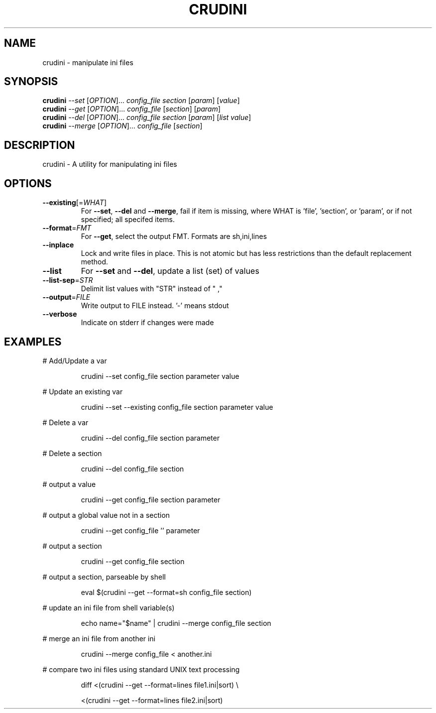 .\" DO NOT MODIFY THIS FILE!  It was generated by help2man 1.46.6.
.TH CRUDINI "1" "June 2015" "crudini 0.7" "User Commands"
.SH NAME
crudini \- manipulate ini files
.SH SYNOPSIS
.B crudini
\fI\,--set \/\fR[\fI\,OPTION\/\fR]...   \fI\,config_file section   \/\fR[\fI\,param\/\fR] [\fI\,value\/\fR]
.br
.B crudini
\fI\,--get \/\fR[\fI\,OPTION\/\fR]...   \fI\,config_file \/\fR[\fI\,section\/\fR] [\fI\,param\/\fR]
.br
.B crudini
\fI\,--del \/\fR[\fI\,OPTION\/\fR]...   \fI\,config_file section   \/\fR[\fI\,param\/\fR] [\fI\,list value\/\fR]
.br
.B crudini
\fI\,--merge \/\fR[\fI\,OPTION\/\fR]... \fI\,config_file \/\fR[\fI\,section\/\fR]
.SH DESCRIPTION
crudini \- A utility for manipulating ini files
.SH OPTIONS
.TP
\fB\-\-existing\fR[=\fI\,WHAT\/\fR]
For \fB\-\-set\fR, \fB\-\-del\fR and \fB\-\-merge\fR, fail if item is missing,
where WHAT is 'file', 'section', or 'param', or if
not specified; all specifed items.
.TP
\fB\-\-format\fR=\fI\,FMT\/\fR
For \fB\-\-get\fR, select the output FMT.
Formats are sh,ini,lines
.TP
\fB\-\-inplace\fR
Lock and write files in place.
This is not atomic but has less restrictions
than the default replacement method.
.TP
\fB\-\-list\fR
For \fB\-\-set\fR and \fB\-\-del\fR, update a list (set) of values
.TP
\fB\-\-list\-sep\fR=\fI\,STR\/\fR
Delimit list values with "STR" instead of " ,"
.TP
\fB\-\-output\fR=\fI\,FILE\/\fR
Write output to FILE instead. '\-' means stdout
.TP
\fB\-\-verbose\fR
Indicate on stderr if changes were made
.SH EXAMPLES
# Add/Update a var
.IP
crudini \-\-set config_file section parameter value
.PP
# Update an existing var
.IP
crudini \-\-set \-\-existing config_file section parameter value
.PP
# Delete a var
.IP
crudini \-\-del config_file section parameter
.PP
# Delete a section
.IP
crudini \-\-del config_file section
.PP
# output a value
.IP
crudini \-\-get config_file section parameter
.PP
# output a global value not in a section
.IP
crudini \-\-get config_file '' parameter
.PP
# output a section
.IP
crudini \-\-get config_file section
.PP
# output a section, parseable by shell
.IP
eval $(crudini \-\-get \-\-format=sh config_file section)
.PP
# update an ini file from shell variable(s)
.IP
echo name="$name" | crudini \-\-merge config_file section
.PP
# merge an ini file from another ini
.IP
crudini \-\-merge config_file < another.ini
.PP
# compare two ini files using standard UNIX text processing
.IP
diff <(crudini \-\-get \-\-format=lines file1.ini|sort) \e
.IP
<(crudini \-\-get \-\-format=lines file2.ini|sort)
